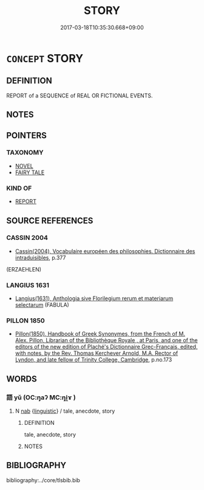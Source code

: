# -*- mode: mandoku-tls-view -*-
#+TITLE: STORY
#+DATE: 2017-03-18T10:35:30.668+09:00        
#+STARTUP: content
* =CONCEPT= STORY
:PROPERTIES:
:CUSTOM_ID: uuid-4cf207dc-f42a-417e-b1d5-5823f4c3f5b2
:SYNONYM+:  TALE
:SYNONYM+:  NARRATIVE
:SYNONYM+:  ACCOUNT
:SYNONYM+:  ANECDOTE
:SYNONYM+:  INFORMAL YARN
:SYNONYM+:  SPIEL
:TR_ZH: 故事
:END:
** DEFINITION

REPORT of a SEQUENCE of REAL OR FICTIONAL EVENTS.

** NOTES

** POINTERS
*** TAXONOMY
 - [[tls:concept:NOVEL][NOVEL]]
 - [[tls:concept:FAIRY TALE][FAIRY TALE]]

*** KIND OF
 - [[tls:concept:REPORT][REPORT]]

** SOURCE REFERENCES
*** CASSIN 2004
 - [[cite:CASSIN-2004][Cassin(2004), Vocabulaire européen des philosophies. Dictionnaire des intraduisibles]], p.377
 (ERZAEHLEN)
*** LANGIUS 1631
 - [[cite:LANGIUS-1631][Langius(1631), Anthologia sive Florilegium rerum et materiarum selectarum]] (FABULA)
*** PILLON 1850
 - [[cite:PILLON-1850][Pillon(1850), Handbook of Greek Synonymes, from the French of M. Alex. Pillon, Librarian of the Bibliothèque Royale , at Paris, and one of the editors of the new edition of Plaché's Dictionnaire Grec-Français, edited, with notes, by the Rev. Thomas Kerchever Arnold, M.A. Rector of Lyndon, and late fellow of Trinity College, Cambridge]], p.no.173

** WORDS
   :PROPERTIES:
   :VISIBILITY: children
   :END:
*** 語 yǔ (OC:ŋaʔ MC:ŋi̯ɤ )
:PROPERTIES:
:CUSTOM_ID: uuid-f9e81276-e567-4ab7-83b4-1104d16aea05
:Char+: 語(149,7/14) 
:GY_IDS+: uuid-07a426ac-29b0-4f46-bda5-50f6bfcbf5d6
:PY+: yǔ     
:OC+: ŋaʔ     
:MC+: ŋi̯ɤ     
:END: 
**** N [[tls:syn-func::#uuid-76be1df4-3d73-4e5f-bbc2-729542645bc8][nab]] {[[tls:sem-feat::#uuid-fcac20a7-e34c-49fc-9221-9385daa5c197][linguistic]]} / tale, anecdote, story
:PROPERTIES:
:CUSTOM_ID: uuid-7fdf4418-0e72-497f-9ebf-fea12aabbe37
:END:
****** DEFINITION

tale, anecdote, story

****** NOTES

** BIBLIOGRAPHY
bibliography:../core/tlsbib.bib

